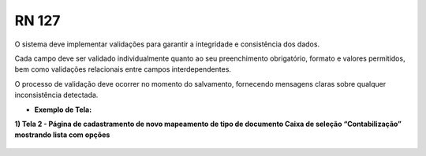 **RN 127**
==========
O sistema deve implementar validações para garantir a integridade e consistência dos dados. 

Cada campo deve ser validado individualmente quanto ao seu preenchimento obrigatório, formato e valores permitidos, bem como validações relacionais entre campos interdependentes. 

O processo de validação deve ocorrer no momento do salvamento, fornecendo mensagens claras sobre qualquer inconsistência detectada.

- **Exemplo de Tela:**

**1) Tela 2 - Página de cadastramento de novo mapeamento de tipo de documento Caixa de seleção “Contabilização” mostrando lista com opções** 
       .. figure:: Cadastrar4.png

